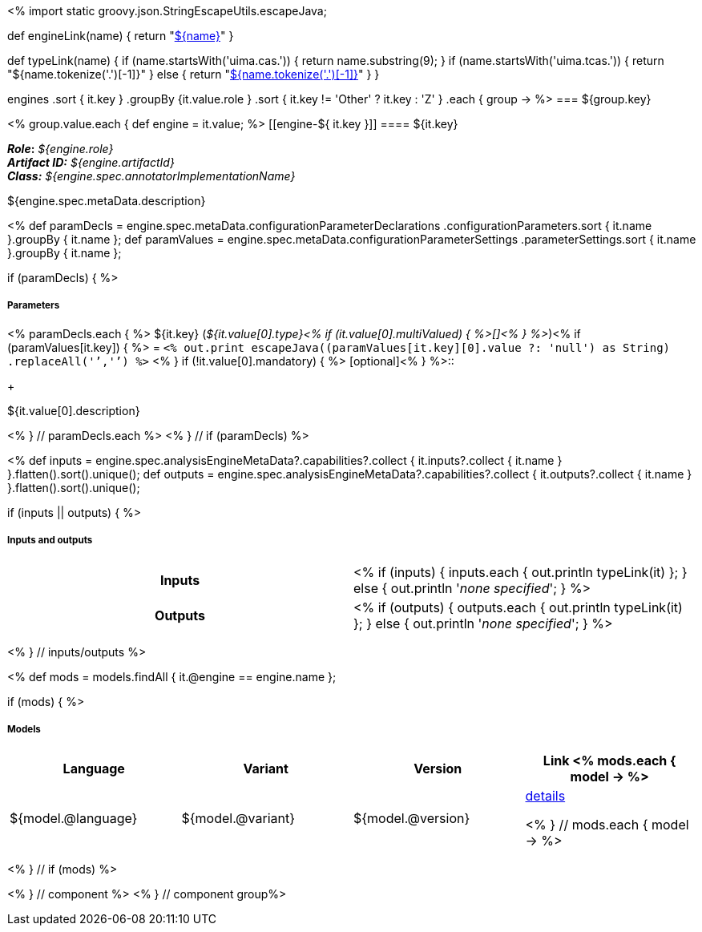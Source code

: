 <% 
import static groovy.json.StringEscapeUtils.escapeJava;

def engineLink(name)
{
    return "<<component-reference.adoc#engine-${name},${name}>>"
}

def typeLink(name)
{
    if (name.startsWith('uima.cas.')) {
      return name.substring(9);
    }
    if (name.startsWith('uima.tcas.')) {
      return "${name.tokenize('.')[-1]}"
    }
    else {
      return "<<typesystem-reference.adoc#type-${name},${name.tokenize('.')[-1]}>>"
    }
}

engines
    .sort { it.key }
    .groupBy {it.value.role }
    .sort { it.key != 'Other' ? it.key : 'Z' }
    .each { group -> 
%>
=== ${group.key}

<% group.value.each { 
def engine = it.value; %>
[[engine-${ it.key }]]
==== ${it.key}

*_Role_:* __${engine.role}__ +
*_Artifact ID:_* __${engine.artifactId}__ +
*_Class:_* __${engine.spec.annotatorImplementationName}__

++++
${engine.spec.metaData.description}
++++

<%
def paramDecls = engine.spec.metaData.configurationParameterDeclarations
    .configurationParameters.sort { it.name }.groupBy { it.name };
def paramValues = engine.spec.metaData.configurationParameterSettings
    .parameterSettings.sort { it.name }.groupBy { it.name };
    
if (paramDecls) { 
%>
[discrete]
===== Parameters
<% paramDecls.each { %>
${it.key} (__${it.value[0].type}<% 
if (it.value[0].multiValued) { %>[]<% } 
%>__)<%
if (paramValues[it.key]) { %> = `<%
out.print escapeJava((paramValues[it.key][0].value ?: 'null') as String)
    .replaceAll('`','{backtick}')   
%>` <% } 
if (!it.value[0].mandatory) { %> [optional]<% } 
%>::
+ 
++++
${it.value[0].description}
++++
<% } // paramDecls.each %>
<% } // if (paramDecls) %>

<%
def inputs = engine.spec.analysisEngineMetaData?.capabilities?.collect { 
        it.inputs?.collect { it.name  } }.flatten().sort().unique();
def outputs = engine.spec.analysisEngineMetaData?.capabilities?.collect { 
        it.outputs?.collect { it.name  } }.flatten().sort().unique();

if (inputs || outputs) {
%>
[discrete]
===== Inputs and outputs
[cols="h,v"]
|====
| Inputs 
| <% 
if (inputs) { 
  inputs.each { out.println typeLink(it) };
} else { 
  out.println '__none specified__';
}
%>

| Outputs
| <% 
if (outputs) { 
  outputs.each { out.println typeLink(it) };
} else { 
  out.println '__none specified__';
}
%>
|====
<% } // inputs/outputs %>

<%
def mods = models.findAll { it.@engine == engine.name };

if (mods) { %>
[discrete]
===== Models
[options="header"]
|====
|Language|Variant|Version|Link
<% mods.each { model -> %>
|${model.@language}
|${model.@variant}
|${model.@version}
|<<model-${model.@artifactId},details>>

<% } // mods.each { model -> %>
|====
<% } // if (mods) %>

<% } // component %>
<% } // component group%>
